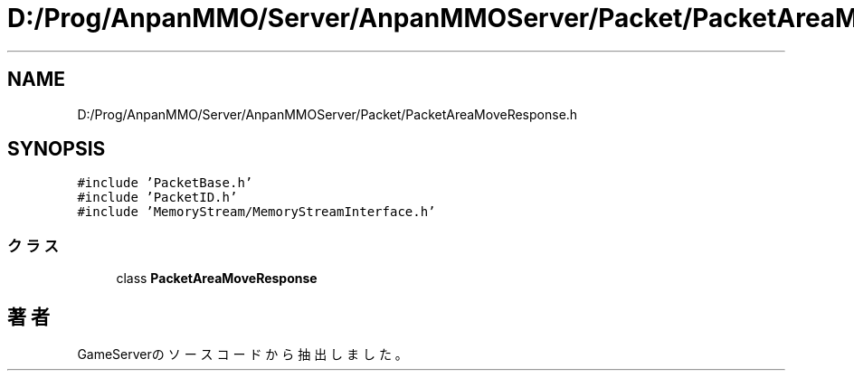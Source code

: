.TH "D:/Prog/AnpanMMO/Server/AnpanMMOServer/Packet/PacketAreaMoveResponse.h" 3 "2018年12月20日(木)" "GameServer" \" -*- nroff -*-
.ad l
.nh
.SH NAME
D:/Prog/AnpanMMO/Server/AnpanMMOServer/Packet/PacketAreaMoveResponse.h
.SH SYNOPSIS
.br
.PP
\fC#include 'PacketBase\&.h'\fP
.br
\fC#include 'PacketID\&.h'\fP
.br
\fC#include 'MemoryStream/MemoryStreamInterface\&.h'\fP
.br

.SS "クラス"

.in +1c
.ti -1c
.RI "class \fBPacketAreaMoveResponse\fP"
.br
.in -1c
.SH "著者"
.PP 
 GameServerのソースコードから抽出しました。
